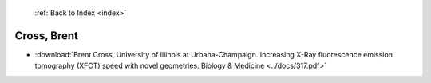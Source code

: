  :ref:`Back to Index <index>`

Cross, Brent
------------

* :download:`Brent Cross, University of Illinois at Urbana-Champaign. Increasing X-Ray fluorescence emission tomography (XFCT) speed with novel geometries. Biology & Medicine <../docs/317.pdf>`
